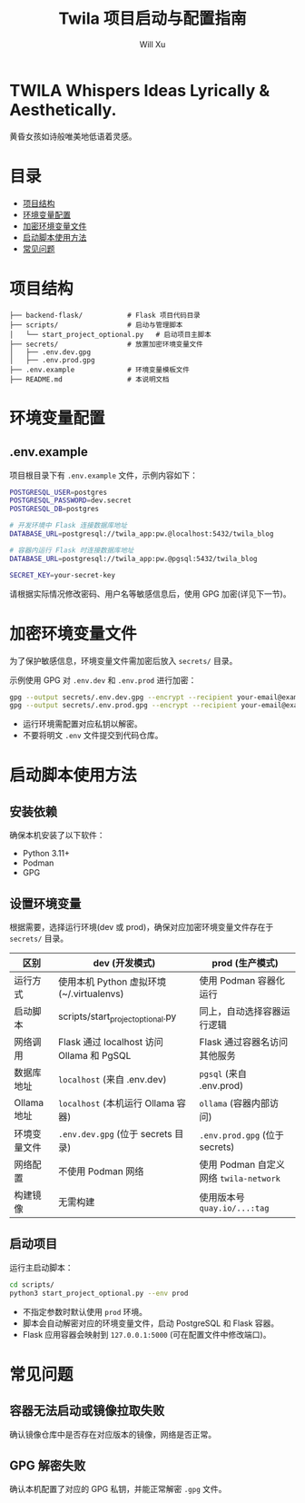 #+TITLE: Twila 项目启动与配置指南
#+AUTHOR: Will Xu

* TWILA Whispers Ideas Lyrically & Aesthetically.
黄昏女孩如诗般唯美地低语着灵感。


* 目录
  - [[#项目结构][项目结构]]
  - [[#环境变量配置][环境变量配置]]
  - [[#加密环境变量文件][加密环境变量文件]]
  - [[#启动脚本使用方法][启动脚本使用方法]]
  - [[#常见问题][常见问题]]

* 项目结构
#+BEGIN_SRC
├── backend-flask/           # Flask 项目代码目录
├── scripts/                 # 启动与管理脚本
│   └── start_project_optional.py   # 启动项目主脚本
├── secrets/                 # 放置加密环境变量文件
│   ├── .env.dev.gpg
│   ├── .env.prod.gpg
├── .env.example             # 环境变量模板文件
├── README.md                # 本说明文档
#+END_SRC

* 环境变量配置

** .env.example
项目根目录下有 ~.env.example~ 文件，示例内容如下：

#+BEGIN_SRC bash
POSTGRESQL_USER=postgres
POSTGRESQL_PASSWORD=dev.secret
POSTGRESQL_DB=postgres

# 开发环境中 Flask 连接数据库地址
DATABASE_URL=postgresql://twila_app:pw.@localhost:5432/twila_blog

# 容器内运行 Flask 时连接数据库地址
DATABASE_URL=postgresql://twila_app:pw.@pgsql:5432/twila_blog

SECRET_KEY=your-secret-key
#+END_SRC

请根据实际情况修改密码、用户名等敏感信息后，使用 GPG 加密(详见下一节)。

* 加密环境变量文件

为了保护敏感信息，环境变量文件需加密后放入 ~secrets/~ 目录。

示例使用 GPG 对 ~.env.dev~ 和 ~.env.prod~ 进行加密：

#+BEGIN_SRC bash
gpg --output secrets/.env.dev.gpg --encrypt --recipient your-email@example.com .env.dev
gpg --output secrets/.env.prod.gpg --encrypt --recipient your-email@example.com .env.prod
#+END_SRC

#+NOTE:
  - 运行环境需配置对应私钥以解密。
  - 不要将明文 ~.env~ 文件提交到代码仓库。

* 启动脚本使用方法

** 安装依赖

确保本机安装了以下软件：

- Python 3.11+
- Podman
- GPG

** 设置环境变量

根据需要，选择运行环境(dev 或 prod)，确保对应加密环境变量文件存在于 ~secrets/~ 目录。

| 区别         | dev (开发模式)                            | prod (生产模式)                      |
|--------------+-------------------------------------------+--------------------------------------|
| 运行方式     | 使用本机 Python 虚拟环境(~/.virtualenvs)  | 使用 Podman 容器化运行               |
| 启动脚本     | scripts/start_project_optional.py         | 同上，自动选择容器运行逻辑           |
| 网络调用     | Flask 通过 localhost 访问 Ollama 和 PgSQL | Flask 通过容器名访问其他服务         |
| 数据库地址   | ~localhost~ (来自 .env.dev)                 | ~pgsql~ (来自 .env.prod)               |
| Ollama 地址  | ~localhost~ (本机运行 Ollama 容器)          | ~ollama~ (容器内部访问)                |
| 环境变量文件 | ~.env.dev.gpg~ (位于 secrets 目录)          | ~.env.prod.gpg~ (位于 secrets)         |
| 网络配置     | 不使用 Podman 网络                        | 使用 Podman 自定义网络 ~twila-network~ |
| 构建镜像     | 无需构建                                  | 使用版本号 ~quay.io/...:tag~           |

** 启动项目

运行主启动脚本：

#+BEGIN_SRC bash
cd scripts/
python3 start_project_optional.py --env prod
#+END_SRC

- 不指定参数时默认使用 ~prod~ 环境。
- 脚本会自动解密对应的环境变量文件，启动 PostgreSQL 和 Flask 容器。
- Flask 应用容器会映射到 ~127.0.0.1:5000~ (可在配置文件中修改端口)。

* 常见问题

** 容器无法启动或镜像拉取失败

确认镜像仓库中是否存在对应版本的镜像，网络是否正常。

** GPG 解密失败

确认本机配置了对应的 GPG 私钥，并能正常解密 ~.gpg~ 文件。
